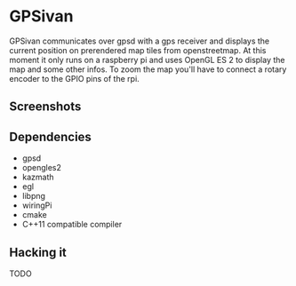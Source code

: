* GPSivan

GPSivan communicates over gpsd with a gps receiver and displays the
current position on prerendered map tiles from openstreetmap. At this
moment it only runs on a raspberry pi and uses OpenGL ES 2 to display
the map and some other infos. To zoom the map you'll have to
connect a rotary encoder to the GPIO pins of the rpi.

** Screenshots

#+ATTR_HTML: width="300px"
[[./resources/images/screenshot-1.png]]

** Dependencies
   - gpsd
   - opengles2
   - kazmath
   - egl
   - libpng
   - wiringPi
   - cmake
   - C++11 compatible compiler

** Hacking it
TODO
